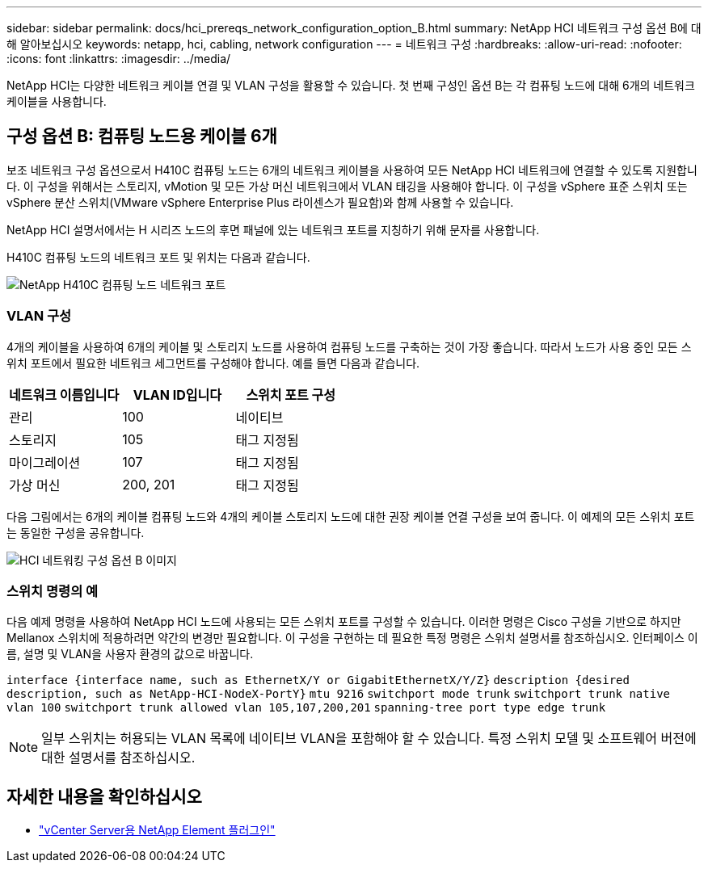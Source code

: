 ---
sidebar: sidebar 
permalink: docs/hci_prereqs_network_configuration_option_B.html 
summary: NetApp HCI 네트워크 구성 옵션 B에 대해 알아보십시오 
keywords: netapp, hci, cabling, network configuration 
---
= 네트워크 구성
:hardbreaks:
:allow-uri-read: 
:nofooter: 
:icons: font
:linkattrs: 
:imagesdir: ../media/


[role="lead"]
NetApp HCI는 다양한 네트워크 케이블 연결 및 VLAN 구성을 활용할 수 있습니다. 첫 번째 구성인 옵션 B는 각 컴퓨팅 노드에 대해 6개의 네트워크 케이블을 사용합니다.



== 구성 옵션 B: 컴퓨팅 노드용 케이블 6개

보조 네트워크 구성 옵션으로서 H410C 컴퓨팅 노드는 6개의 네트워크 케이블을 사용하여 모든 NetApp HCI 네트워크에 연결할 수 있도록 지원합니다. 이 구성을 위해서는 스토리지, vMotion 및 모든 가상 머신 네트워크에서 VLAN 태깅을 사용해야 합니다. 이 구성을 vSphere 표준 스위치 또는 vSphere 분산 스위치(VMware vSphere Enterprise Plus 라이센스가 필요함)와 함께 사용할 수 있습니다.

NetApp HCI 설명서에서는 H 시리즈 노드의 후면 패널에 있는 네트워크 포트를 지칭하기 위해 문자를 사용합니다.

H410C 컴퓨팅 노드의 네트워크 포트 및 위치는 다음과 같습니다.

[#H35700E_H410C]
image::HCI_ISI_compute_6cable.png[NetApp H410C 컴퓨팅 노드 네트워크 포트]



=== VLAN 구성

4개의 케이블을 사용하여 6개의 케이블 및 스토리지 노드를 사용하여 컴퓨팅 노드를 구축하는 것이 가장 좋습니다. 따라서 노드가 사용 중인 모든 스위치 포트에서 필요한 네트워크 세그먼트를 구성해야 합니다. 예를 들면 다음과 같습니다.

|===
| 네트워크 이름입니다 | VLAN ID입니다 | 스위치 포트 구성 


| 관리 | 100 | 네이티브 


| 스토리지 | 105 | 태그 지정됨 


| 마이그레이션 | 107 | 태그 지정됨 


| 가상 머신 | 200, 201 | 태그 지정됨 
|===
다음 그림에서는 6개의 케이블 컴퓨팅 노드와 4개의 케이블 스토리지 노드에 대한 권장 케이블 연결 구성을 보여 줍니다. 이 예제의 모든 스위치 포트는 동일한 구성을 공유합니다.

image::hci_networking_config_scenario_2.png[HCI 네트워킹 구성 옵션 B 이미지]



=== 스위치 명령의 예

다음 예제 명령을 사용하여 NetApp HCI 노드에 사용되는 모든 스위치 포트를 구성할 수 있습니다. 이러한 명령은 Cisco 구성을 기반으로 하지만 Mellanox 스위치에 적용하려면 약간의 변경만 필요합니다. 이 구성을 구현하는 데 필요한 특정 명령은 스위치 설명서를 참조하십시오. 인터페이스 이름, 설명 및 VLAN을 사용자 환경의 값으로 바꿉니다.

`interface {interface name, such as EthernetX/Y or GigabitEthernetX/Y/Z}`
`description {desired description, such as NetApp-HCI-NodeX-PortY}`
`mtu 9216`
`switchport mode trunk`
`switchport trunk native vlan 100`
`switchport trunk allowed vlan 105,107,200,201`
`spanning-tree port type edge trunk`


NOTE: 일부 스위치는 허용되는 VLAN 목록에 네이티브 VLAN을 포함해야 할 수 있습니다. 특정 스위치 모델 및 소프트웨어 버전에 대한 설명서를 참조하십시오.

[discrete]
== 자세한 내용을 확인하십시오

* https://docs.netapp.com/us-en/vcp/index.html["vCenter Server용 NetApp Element 플러그인"^]


